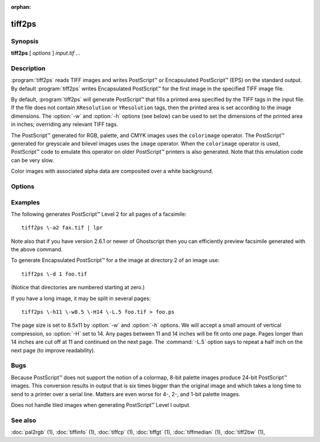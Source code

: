 :orphan:

tiff2ps
========

.. program:: tiff2ps

Synopsis
--------

**tiff2ps** [ *options* ] *input.tif* …

Description
-----------

:program:`tiff2ps` reads TIFF images and writes PostScript™ or Encapsulated
PostScript™ (EPS) on the standard output. By default :program:`tiff2ps`
writes Encapsulated PostScript™ for the first image in the specified
TIFF image file.

By default, :program:`tiff2ps` will generate PostScript™ that fills a
printed area specified by the TIFF tags in the input file.
If the file does not contain ``XResolution`` or ``YResolution``
tags, then the printed area is set according to the image dimensions.
The :option:`-w` and :option:`-h` options (see below)
can be used to set the dimensions of the printed area in inches;
overriding any relevant TIFF tags.

The PostScript™ generated for RGB, palette, and CMYK images uses the
``colorimage`` operator.  The PostScript™ generated for greyscale and
bilevel images uses the ``image`` operator.  When the ``colorimage``
operator is used, PostScript™ code to emulate this operator
on older PostScript™ printers is also generated.
Note that this emulation code can be very slow.

Color images with associated alpha data are composited over
a white background.

Options
-------

.. option:: -1

  Generate PostScript™ Level 1 (the default).

.. option:: -2

  Generate PostScript™ Level 2.

.. option:: -3

  Generate PostScript™ Level 3. It basically allows one to use the ```/flateDecode``
  filter for ZIP compressed TIFF images.

.. option:: -8

  Disable use of ASCII85 encoding with PostScript™ Level 2/3.

.. option:: -a

  Generate output for all IFDs (pages) in the input file.

.. option:: -b margin

  Specify the bottom margin for the output (in inches). This does not affect
  the height of the printed image.

.. option:: -c

  Center the image in the output. This option only shows an effect if both
  the :option:`-w` and the :option:`-h` option are given.

.. option:: -C name

  Specify the document creator name.

.. option:: -d dir

  Set the initial TIFF
  directory to the specified directory number.
  (NB: Directories are numbered starting at zero.)
  This option is useful for selecting individual pages in a
  multi-page (e.g. facsimile) file.

.. option:: -D

  Enable duplex printing (two pages per sheet of paper).

.. option:: -e

  Force the generation of Encapsulated PostScript™ (implies
  :option:`-z`).

.. option:: -h size

  Specify the vertical size of the printed area (in inches).

.. option:: -H

  Specify the maximum height of image (in inches). Images with larger sizes will
  be split in several pages. Option :option:`-L`
  may be used for specifying size of split images overlapping.

.. option:: -i

  Enable/disable pixel interpolation.  This option requires a
  single numeric value: zero to disable pixel interpolation and
  non-zero to enable.  The default is enabled.

.. option:: -L

  Specify the size of overlapping for split images (in inches). Used in
  conjunction with :option:`-H` and :option:`-W` options.

.. option:: -l

  Specify the left margin for the output (in inches). This does not affect
  the width of the printed image.

.. option:: -M size

  Set maximum memory allocation size (in MiB). The default is 256MiB.
  Set to 0 to disable the limit.


.. option:: -m

  Where possible render using the ``imagemask`` PostScript™ operator instead of the
  ``image`` operator.  When this option is specified :program:`tiff2ps` will use
  ``imagemask`` for rendering 1 bit deep images.  If this option is not specified
  or if the image depth is greater than 1 then the ``image`` operator is used.

.. option:: -o ifdoffset

  Set the initial TIFF directory to the IFD at the specified file offset.
  This option is useful for selecting thumbnail images and the
  like which are hidden using the ``SubIFD`` tag.

.. option:: -O

  Write PostScript™ to specified file instead of standard output.

.. option:: -p

  Force the generation of (non-Encapsulated) PostScript™.

.. option:: -P L|P

  Set optional PageOrientation DSC comment to Landscape or Portrait.

.. option:: -r 90|180|270|auto

  Rotate image by 90, 180, 270 degrees or auto.  Auto picks the best
  fit for the image on the specified paper size (eg portrait
  or landscape) if :option:`-h` or :option:`-w` is specified. Rotation is in degrees 
  counterclockwise. Auto rotates 90 degrees ccw to produce landscape.

.. option:: -s

  Generate output for a single IFD (page) in the input file.

.. option:: -t title

  Specify the document title string.

.. option:: -T

  Print pages for top edge binding.

.. option:: -w size

  Specify the horizontal size of the printed area (in inches).

.. option:: -W size

  Specify the maximum width of image (in inches). Images with larger sizes will
  be split in several pages. Options :option:`-L` and :option:`-W`
  are mutually exclusive.

.. option:: -x

  Override resolution units specified in the TIFF as centimeters.

.. option:: -y

  Override resolution units specified in the TIFF as inches.

.. option:: -z

  When generating PostScript™ Level 2, data is scaled so that it does not
  image into the ``deadzone`` on a page (the outer margin that the printing device
  is unable to mark).  This option suppresses this behavior.
  When PostScript™ Level 1 is generated, data is imaged to the entire printed
  page and this option has no affect.

Examples
--------

The following generates PostScript™ Level 2 for all pages of a facsimile:

.. highlight:: shell

::

    tiff2ps \-a2 fax.tif | lpr

Note also that if you have version 2.6.1 or newer of Ghostscript then you
can efficiently preview facsimile generated with the above command.

To generate Encapsulated PostScript™ for a the image at directory 2
of an image use:

::

    tiff2ps \-d 1 foo.tif

(Notice that directories are numbered starting at zero.)

If you have a long image, it may be split in several pages:

::

    tiff2ps \-h11 \-w8.5 \-H14 \-L.5 foo.tif > foo.ps

The page size is set to 8.5x11 by :option:`-w` and :option:`-h`
options. We will accept a small amount of vertical compression, so
:option:`-H` set to 14. Any pages between 11 and 14 inches will be fit onto one page.
Pages longer than 14 inches are cut off at 11 and continued on the next
page. The :command:`-L.5`
option says to repeat a half inch on the next page (to improve readability).

Bugs
----

Because PostScript™ does not support the notion of a colormap,
8-bit palette images produce 24-bit PostScript™ images.
This conversion results in output that is six times
bigger than the original image and which takes a long time
to send to a printer over a serial line.
Matters are even worse for 4-, 2-, and 1-bit palette images.

Does not handle tiled images when generating PostScript™ Level I output.

See also
--------

:doc:`pal2rgb` (1),
:doc:`tiffinfo` (1),
:doc:`tiffcp` (1),
:doc:`tiffgt` (1),
:doc:`tiffmedian` (1),
:doc:`tiff2bw` (1),
